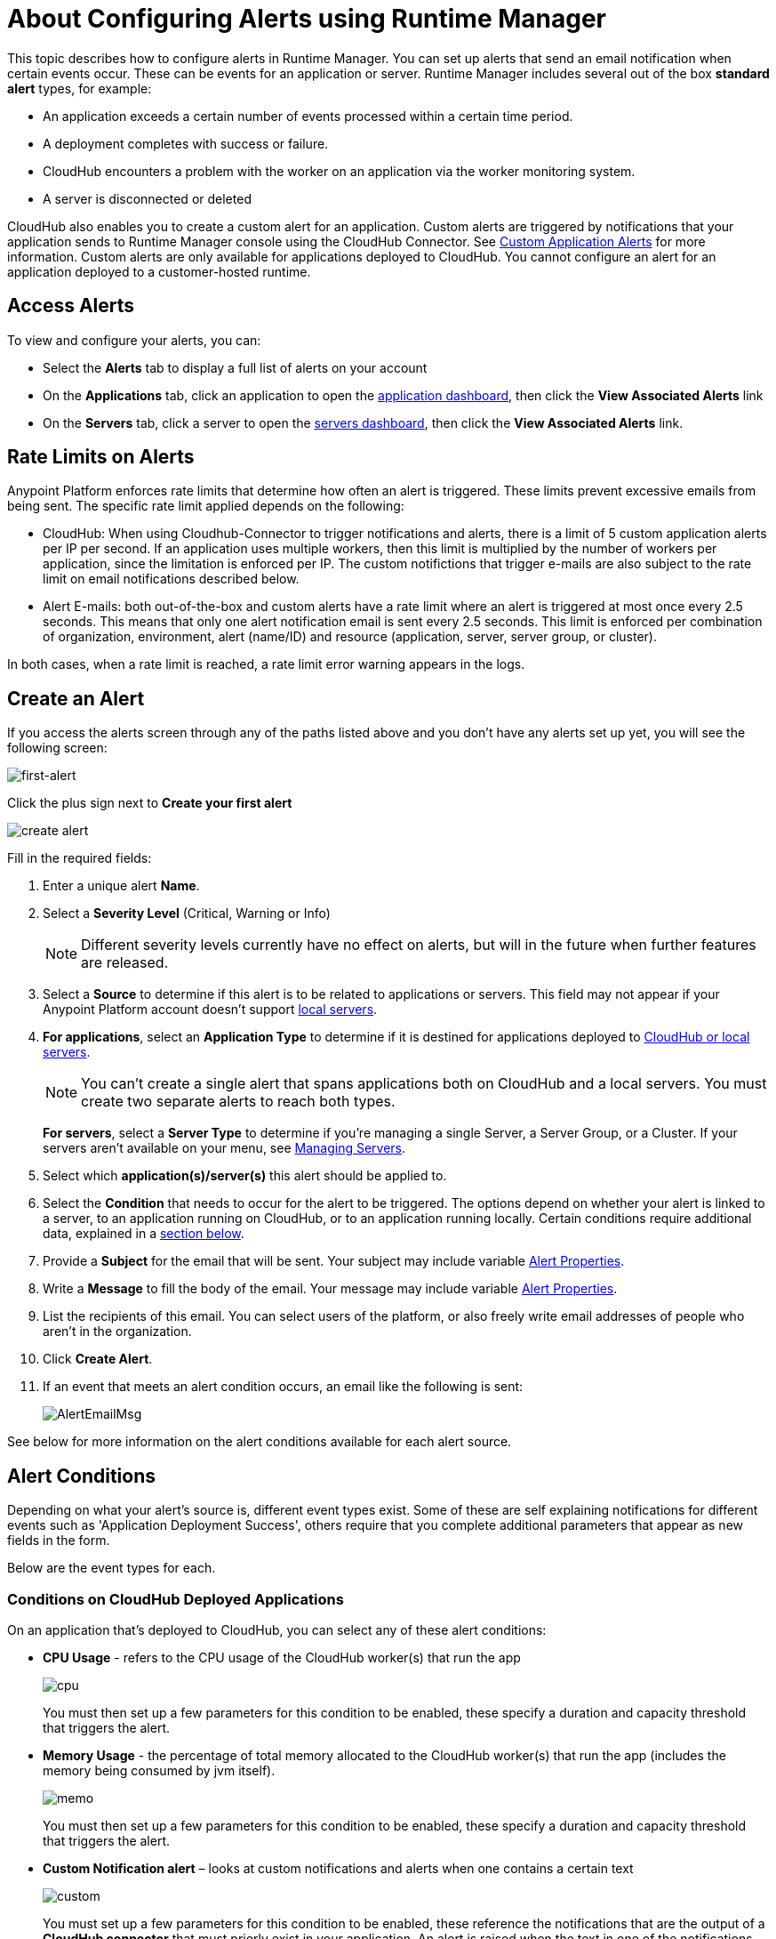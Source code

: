 = About Configuring Alerts using Runtime Manager
:keywords: cloudhub, management, analytics, runtime manager, arm

This topic describes how to configure alerts in Runtime Manager. You can set up alerts that send an email notification when certain events occur. These can be events for an application or server. Runtime Manager includes several out of the box *standard alert* types, for example:

* An application exceeds a certain number of events processed within a certain time period.
* A deployment completes with success or failure.
* CloudHub encounters a problem with the worker on an application via the worker monitoring system.
* A server is disconnected or deleted

CloudHub also enables you to create a custom alert for an application. Custom alerts are triggered by notifications that your application sends to Runtime Manager console using the CloudHub Connector. See link:/runtime-manager/custom-application-alerts[Custom Application Alerts] for more information. Custom alerts are only available for applications deployed to CloudHub. You cannot configure an alert for an application deployed to a customer-hosted runtime.

== Access Alerts

To view and configure your alerts, you can:

* Select the *Alerts* tab to display a full list of alerts on your account
* On the *Applications* tab, click an application to open the link:/runtime-manager/managing-deployed-applications#applications-dashboard[application dashboard], then click the *View Associated Alerts* link
* On the *Servers* tab, click a server to open the link:/runtime-manager/managing-servers#servers-dashboard[servers dashboard], then click the *View Associated Alerts* link.

== Rate Limits on Alerts

Anypoint Platform enforces rate limits that determine how often an alert is triggered. These limits prevent excessive emails from being sent. The specific rate limit applied depends on the following:

* CloudHub: When using Cloudhub-Connector to trigger notifications and alerts, there is a limit of 5 custom application alerts per IP per second. If an application uses multiple workers, then this limit is multiplied by the number of workers per application, since the limitation is enforced per IP. The custom notifictions that trigger e-mails are also subject to the rate limit on email notifications described below.

* Alert E-mails: both out-of-the-box and custom alerts have a rate limit where an alert is triggered at most once every 2.5 seconds. This means that only one alert notification email is sent every 2.5 seconds. This limit is enforced per combination of organization, environment, alert (name/ID) and resource (application, server, server group, or cluster).

In both cases, when a rate limit is reached, a rate limit error warning appears in the logs.

== Create an Alert

If you access the alerts screen through any of the paths listed above and you don't have any alerts set up yet, you will see the following screen:

image:create-first-alert.png[first-alert]

Click the plus sign next to *Create your first alert*

image:create-alert.png[create alert]

Fill in the required fields:

. Enter a unique alert *Name*.
. Select a *Severity Level* (Critical, Warning or Info)
+
[NOTE]
Different severity levels currently have no effect on alerts, but will in the future when further features are released.

. Select a *Source* to determine if this alert is to be related to applications or servers. This field may not appear if your Anypoint Platform account doesn't support link:/runtime-manager/managing-servers[local servers].
. *For applications*, select an *Application Type* to determine if it is destined for applications deployed to link:/runtime-manager/deployment-strategies[CloudHub or local servers].
+
[NOTE]
You can't create a single alert that spans applications both on CloudHub and a local servers. You must create two separate alerts to reach both types.

+
*For servers*, select a *Server Type* to determine if you're managing a single Server, a Server Group, or a Cluster. If your servers aren't available on your menu, see link:/runtime-manager/managing-servers[Managing Servers].

. Select which *application(s)/server(s)* this alert should be applied to.
. Select the *Condition* that needs to occur for the alert to be triggered. The options depend on whether your alert is linked to a server, to an application running on CloudHub, or to an application running locally. Certain conditions require additional data, explained in a <<Alert Conditions, section below>>.
. Provide a *Subject* for the email that will be sent. Your subject may include variable <<Alert Properties>>.
. Write a *Message* to fill the body of the email. Your message may include variable <<Alert Properties>>.
. List the recipients of this email. You can select users of the platform, or also freely write email addresses of people who aren't in the organization.
. Click *Create Alert*.

. If an event that meets an alert condition occurs, an email like the following is sent:
+
image:AlertEmailMsg.png[AlertEmailMsg] 


See below for more information on the alert conditions available for each alert source.

== Alert Conditions

Depending on what your alert's source is, different event types exist. Some of these are self explaining notifications for different events such as 'Application Deployment Success', others require that you complete additional parameters that appear as new fields in the form.

Below are the event types for each.

=== Conditions on CloudHub Deployed Applications

On an application that's deployed to CloudHub, you can select any of these alert conditions:

* *CPU Usage* - refers to the CPU usage of the CloudHub worker(s) that run the app
+
image:cpu-usage.png[cpu]
+
You must then set up a few parameters for this condition to be enabled, these specify a duration and capacity threshold that triggers the alert.

* *Memory Usage* - the percentage of total memory allocated to the CloudHub worker(s) that run the app (includes the memory being consumed by jvm itself).
+
image:memory-usage.png[memo]
+
You must then set up a few parameters for this condition to be enabled, these specify a duration and capacity threshold that triggers the alert.

* *Custom Notification alert* – looks at custom notifications and alerts when one contains a certain text
+
image:custom-alert.png[custom]
+
You must set up a few parameters for this condition to be enabled, these reference the notifications that are the output of a *CloudHub connector* that must priorly exist in your application. An alert is raised when the text in one of the notifications matches or contains the string that you provide in the *Contains* field. See the link:/runtime-manager/custom-application-alerts[Custom Application Alerts] tutorial.
+
[TIP]
On Custom Notification Alerts, you can access a set of <<Alert Properties>> that can be compiled into in the notification message to provide a better context.


* *Exceeds event traffic threshold*
+
image:alert-traffic.png[traffic]
+
You must then set up a few parameters for this condition to be enabled, these specify a duration and capacity threshold that triggers the alert.



* *Secure data gateway disconnected*
* *Secure data gateway connected*
* *Worker not responding*
* *Deployment success*
* *Deployment failure*

=== Conditions on Locally Deployed Applications

On an application that's deployed to local servers, both via the link:/runtime-manager/deployment-strategies#deployment-scenarios[cloud console or the Anypoint Platform Private Cloud Edition], you can select any of these alert conditions:

* *Number of errors*

+
image::alerts-on-runtime-manager-387e2.png[]

+
You must provide the number of errors that triggers the alert.
+
[NOTE]
This alert is currently not available on the link:/runtime-manager/deployment-strategies#deployment-scenarios[Anypoint Platform Private Cloud Edition].

* *Number of mule messages*

+
image::alerts-on-runtime-manager-51033.png[]

+
You must provide the number of mule messages that triggers the alert.

+
[NOTE]
This alert is currently not available on the link:/runtime-manager/deployment-strategies#deployment-scenarios[Anypoint Platform Private Cloud Edition].

* *Response time*
+
image::alerts-on-runtime-manager-45785.png[]

+
You must provide the maximum accepted response time, anything over this value will trigger the alert.

+
[NOTE]
This alert is currently not available on the link:/runtime-manager/deployment-strategies#deployment-scenarios[Anypoint Platform Private Cloud Edition].

* *Application Deployment success*
* *Application Deployment failure*
* *Application undeployed*


=== Conditions on Mule Servers


The available alert events vary depending on the *Server Type* field, that lets you select between Server, Server Group, or Cluster.

The alerts detailed below are available on all target types (Servers, Server Groups and Clusters):



* *CPU Usage* - refers to the CPU usage of the servers
+
image:cpu-usage.png[cpu]
+
You must then set up a few parameters for this condition to be enabled, these specify a duration and capacity threshold that triggers the alert.



* *Memory Usage* - the total memory usage in MB on the server
+
image:memory-usage.png[memo]
+
You must then set up a few parameters for this condition to be enabled, these specify a duration and capacity threshold that triggers the alert.

* Server Load Average - the average processing per a given time period

+
image:alerts-on-runtime-manager-load-average.png[]

+
[NOTE]
Windows environments don’t provide this information, so this metric won’t be available on Windows environments.

* Server Thread Count - amount of threads on the JVM

+
image:alerts-on-runtime-manager-thread-count.png[]



[NOTE]
None of the alerts listed above are available currently on the link:/runtime-manager/deployment-strategies#deployment-scenarios[Anypoint Platform Private Cloud Edition].


In addition to these common alerts, below are some additional alerts which vary according to the target type. These are all self explanatory and require no additional parameters.

==== Servers

* *Server up*
* *Server disconnected*
* *New server registered*
* *Agent's version changed*
* *Runtime's version changed*
* *Server deleted*

==== Server Groups

* *Server added to a Server Group*
* *Server removed from a Server Group*
* *Server added to a Server Group*
* *Server removed from a Server Group*
* *Server group is up*
* *Server group is partially up (some servers are not running)*  !!!!!!
* *Server group is down*
* *A server group's node came up*
* *A server group's node went down*

==== Clusters

* *Cluster Created*
* *Cluster Deleted*
* *Server added to a Cluster*
* *Server removed from a Cluster*
* *Cluster is up*
* *Cluster is down*
* *A cluster's node came up*
* *A cluster's node went down*
* *Cluster presents visibility issues*



== Alert Properties

The following properties are available and can be used in the alert Email to, Subject, and body fields.

[%header%autowidth.spread]
|===
|Variable |Description |Applicable Alerts

|`${app}` |The name of the application triggering the alert. |All app alerts
|`${name}` |The name of the target (server, server group, or cluster) triggering the alert. |All server alerts
|`${severity}` | The severity of the alert. |All
|`${period}` |Timeframe over which to measure |Conditional
|`${periodTimeUnit}` |Period time unit |Conditional
|`${currentValue}` |Current value of metric that triggers the alert |Conditional
|`${threshold}` |Count over timeframe which triggers the alert |Conditional
|`${message}` |The message from the notification triggering the alert. |Custom Application Notification
|`${priority}` |The priority of the notification triggering the alert. |Custom Application Notification
|===

== Editing Existing Alerts

If you view the panel for an application or server, you will see a *View Alerts* link. In there you will be able to see and manage the alerts that are sourced from it. You can also click on the *Alerts* link on the left panel to view all alerts together.

image:view-alerts.png[alerts]


From this menu you can filter the displayed alerts, click on an alert name to directly edit it, or click on the icon next to one to open its panel to view its settings. From this panel you can click the *edit* icon next to the name to edit the same options you have when creating a new one.

image:edit-alert.png[edit]



=== Switching an Alert Off

Select one or multiple alerts in the alert menu and click the switch to change its state form *on* to *off* or viceversa.

image:alert-on.png[on]

All users of the Anypoint Platform, even those without permissions to create alerts, can switch the existing alerts that are already created into an active or inactive state. This determines what email alerts will reach their inbox.

[NOTE]
When an alert is disabled or enabled the change is reflected for all users.

=== Duplicating an Alert

Select one or several alerts and then, from the alert panel, simply click the *duplicate* icon. You can then edit your new alert freely.

image:duplicate-alert.png[duplicate]


=== Deleting an Alert

Select one or several a alerts and then, from the alert panel, simply click the *delete* icon.

image:delete-alert.png[duplicate]


== Viewing Alert History


From the *Alerts* page, click on an alert name to open its corresponding panel. From this panel you can <<Editing Existing Alerts, edit the alert>>, view its status and settings, and view a full history of all of the times that the alert has been triggered:

image:alerts-history.png[history]


You can also see the alert history record of an individual server or of an application that's deployed to one. Simply click the link:/runtime-manager/managing-deployed-applications#applications-tab[*Manage Application* button] on the applications tab(for applications deployed on premises) access the or the link:/runtime-manager/managing-servers#settings-page[*Manage Server* button] on the servers tab. Once there, select the *Alerts History* tab.

image::alerts-on-runtime-manager-3afb7.png[]

== See Also

* link:/runtime-manager/custom-application-alerts[Custom Application Alerts]
* link:/runtime-manager/monitoring-dashboards[Monitoring Dashboards]
* link:/runtime-manager/monitoring[Monitoring Applications]
